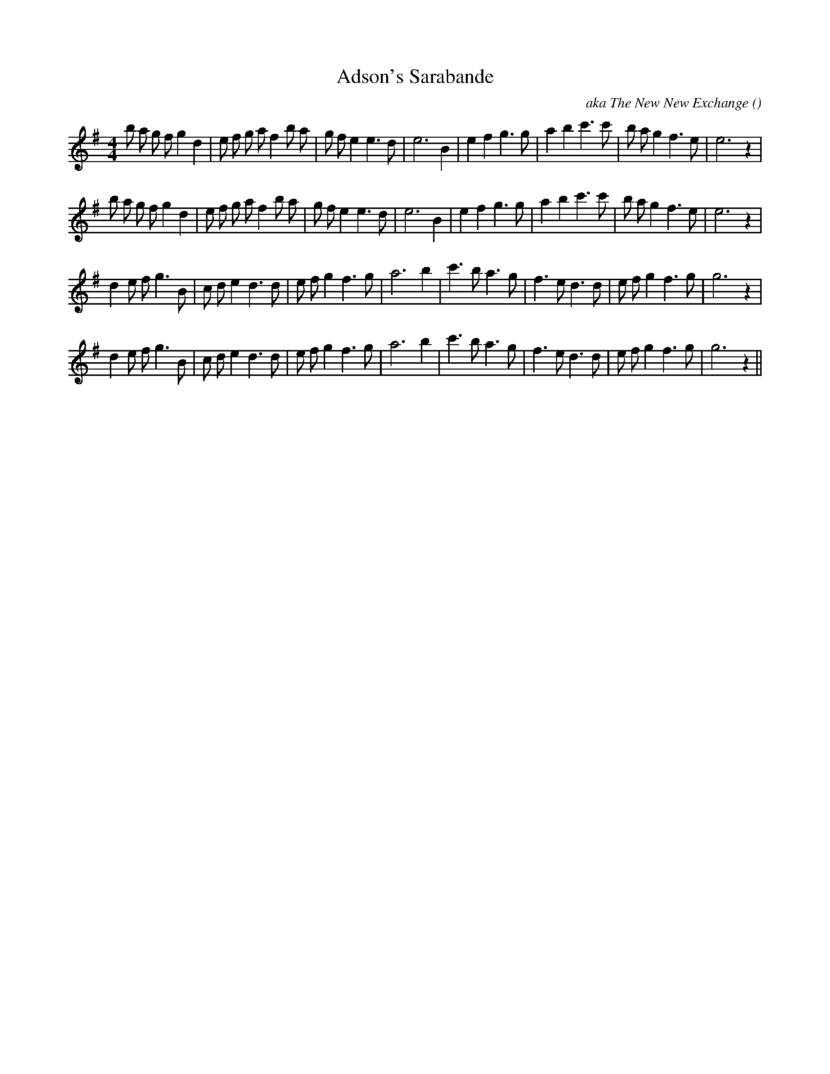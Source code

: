 X:1
T: Adson's Sarabande
N:
C:aka The New New Exchange
S:
A:
O:
R:
M:4/4
K:Em
I:speed 200
%W: A1
% voice 1 (1 lines, 35 notes)
M:4/4
L:1/16
b2 a2 g2 f2 g4 d4 |e2 f2 g2 a2 f4 b2 a2 |g2 f2 e4 e6 d2 |e12 B4 |e4 f4 g6 g2 |a4 b4 c'6 c'2 |b2 a2 g4 f6 e2 |e12 z4 |
%W: A2
% voice 1 (1 lines, 35 notes)
b2 a2 g2 f2 g4 d4 |e2 f2 g2 a2 f4 b2 a2 |g2 f2 e4 e6 d2 |e12 B4 |e4 f4 g6 g2 |a4 b4 c'6 c'2 |b2 a2 g4 f6 e2 |e12 z4 |
%W: B1
% voice 1 (1 lines, 32 notes)
d4 e2 f2 g6 B2 |c2 d2 e4 d6 d2 |e2 f2 g4 f6 g2 |a12 b4 |c'6 b2 a6 g2 |f6 e2 d6 d2 |e2 f2 g4 f6 g2 |g12 z4 |
%W: B2
% voice 1 (1 lines, 32 notes)
d4 e2 f2 g6 B2 |c2 d2 e4 d6 d2 |e2 f2 g4 f6 g2 |a12 b4 |c'6 b2 a6 g2 |f6 e2 d6 d2 |e2 f2 g4 f6 g2 |g12 z4 ||
